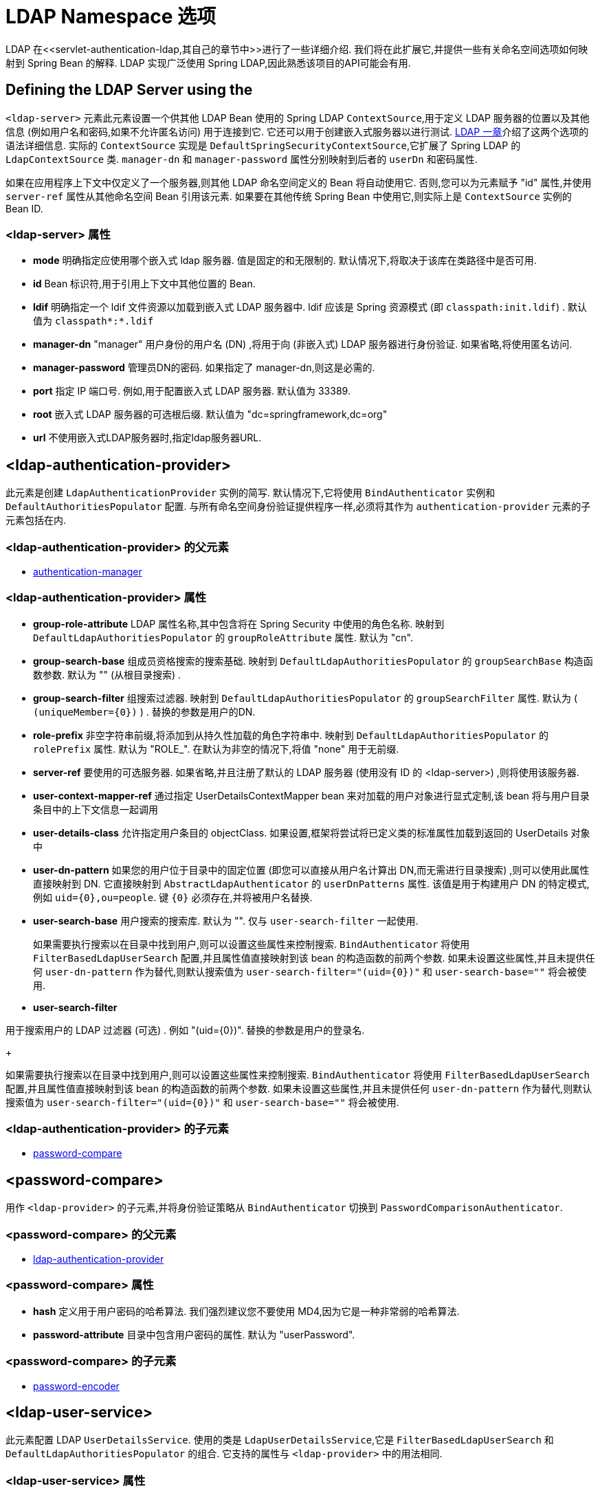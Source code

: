 [[nsa-ldap]]
= LDAP Namespace 选项
LDAP 在<<servlet-authentication-ldap,其自己的章节中>>进行了一些详细介绍.  我们将在此扩展它,并提供一些有关命名空间选项如何映射到 Spring Bean 的解释.  LDAP 实现广泛使用 Spring LDAP,因此熟悉该项目的API可能会有用.

[[nsa-ldap-server]]
== Defining the LDAP Server using the
`<ldap-server>` 元素此元素设置一个供其他 LDAP Bean 使用的 Spring LDAP `ContextSource`,用于定义 LDAP 服务器的位置以及其他信息 (例如用户名和密码,如果不允许匿名访问) 用于连接到它.
它还可以用于创建嵌入式服务器以进行测试.   <<servlet-authentication-ldap,LDAP 一章>>介绍了这两个选项的语法详细信息.  实际的 `ContextSource` 实现是 `DefaultSpringSecurityContextSource`,它扩展了 Spring LDAP 的 `LdapContextSource` 类.
`manager-dn` 和 `manager-password` 属性分别映射到后者的 `userDn` 和密码属性.

如果在应用程序上下文中仅定义了一个服务器,则其他 LDAP 命名空间定义的 Bean 将自动使用它.  否则,您可以为元素赋予 "id" 属性,并使用 `server-ref` 属性从其他命名空间 Bean 引用该元素.  如果要在其他传统 Spring Bean 中使用它,则实际上是 `ContextSource` 实例的 Bean ID.

[[nsa-ldap-server-attributes]]
=== <ldap-server> 属性

[[nsa-ldap-server-mode]]
* **mode**
明确指定应使用哪个嵌入式 ldap 服务器. 值是固定的和无限制的. 默认情况下,将取决于该库在类路径中是否可用.

[[nsa-ldap-server-id]]
* **id**
Bean 标识符,用于引用上下文中其他位置的 Bean.


[[nsa-ldap-server-ldif]]
* **ldif**
明确指定一个 ldif 文件资源以加载到嵌入式 LDAP 服务器中.  ldif 应该是 Spring 资源模式 (即 `classpath:init.ldif`) .  默认值为 `classpath*:*.ldif`


[[nsa-ldap-server-manager-dn]]
* **manager-dn**
"manager" 用户身份的用户名 (DN) ,将用于向 (非嵌入式) LDAP 服务器进行身份验证. 如果省略,将使用匿名访问.

[[nsa-ldap-server-manager-password]]
* **manager-password**
管理员DN的密码. 如果指定了 manager-dn,则这是必需的.


[[nsa-ldap-server-port]]
* **port**
指定 IP 端口号. 例如,用于配置嵌入式 LDAP 服务器. 默认值为 33389.


[[nsa-ldap-server-root]]
* **root**
嵌入式 LDAP 服务器的可选根后缀. 默认值为 "dc=springframework,dc=org"

[[nsa-ldap-server-url]]
* **url**
不使用嵌入式LDAP服务器时,指定ldap服务器URL.

[[nsa-ldap-authentication-provider]]
== <ldap-authentication-provider>
此元素是创建 `LdapAuthenticationProvider` 实例的简写.  默认情况下,它将使用 `BindAuthenticator` 实例和 `DefaultAuthoritiesPopulator` 配置.  与所有命名空间身份验证提供程序一样,必须将其作为 `authentication-provider` 元素的子元素包括在内.

[[nsa-ldap-authentication-provider-parents]]
===  <ldap-authentication-provider> 的父元素

* <<nsa-authentication-manager,authentication-manager>>

[[nsa-ldap-authentication-provider-attributes]]
=== <ldap-authentication-provider> 属性


[[nsa-ldap-authentication-provider-group-role-attribute]]
* **group-role-attribute**
LDAP 属性名称,其中包含将在 Spring Security 中使用的角色名称. 映射到 `DefaultLdapAuthoritiesPopulator` 的 `groupRoleAttribute` 属性. 默认为 "cn".

[[nsa-ldap-authentication-provider-group-search-base]]
* **group-search-base**
组成员资格搜索的搜索基础. 映射到 `DefaultLdapAuthoritiesPopulator` 的 `groupSearchBase` 构造函数参数. 默认为 "" (从根目录搜索) .


[[nsa-ldap-authentication-provider-group-search-filter]]
* **group-search-filter**
组搜索过滤器. 映射到 `DefaultLdapAuthoritiesPopulator` 的 `groupSearchFilter` 属性. 默认为 ( `+(uniqueMember={0})+` ) . 替换的参数是用户的DN.

[[nsa-ldap-authentication-provider-role-prefix]]
* **role-prefix**
非空字符串前缀,将添加到从持久性加载的角色字符串中. 映射到 `DefaultLdapAuthoritiesPopulator` 的 `rolePrefix` 属性. 默认为 "ROLE_". 在默认为非空的情况下,将值 "none" 用于无前缀.

[[nsa-ldap-authentication-provider-server-ref]]
* **server-ref**
要使用的可选服务器. 如果省略,并且注册了默认的 LDAP 服务器 (使用没有 ID 的 <ldap-server>) ,则将使用该服务器.


[[nsa-ldap-authentication-provider-user-context-mapper-ref]]
* **user-context-mapper-ref**
通过指定 UserDetailsContextMapper bean 来对加载的用户对象进行显式定制,该 bean 将与用户目录条目中的上下文信息一起调用

[[nsa-ldap-authentication-provider-user-details-class]]
* **user-details-class**
允许指定用户条目的 objectClass. 如果设置,框架将尝试将已定义类的标准属性加载到返回的 UserDetails 对象中


[[nsa-ldap-authentication-provider-user-dn-pattern]]
* **user-dn-pattern**
如果您的用户位于目录中的固定位置 (即您可以直接从用户名计算出 DN,而无需进行目录搜索) ,则可以使用此属性直接映射到 DN.  它直接映射到 `AbstractLdapAuthenticator` 的 `userDnPatterns` 属性.
该值是用于构建用户 DN 的特定模式,例如 `+uid={0},ou=people+`.  键  `+{0}+` 必须存在,并将被用户名替换.

[[nsa-ldap-authentication-provider-user-search-base]]
* **user-search-base**
用户搜索的搜索库.  默认为 "".  仅与 `user-search-filter` 一起使用.

+

如果需要执行搜索以在目录中找到用户,则可以设置这些属性来控制搜索.  `BindAuthenticator` 将使用 `FilterBasedLdapUserSearch` 配置,并且属性值直接映射到该 bean 的构造函数的前两个参数.
如果未设置这些属性,并且未提供任何 `user-dn-pattern` 作为替代,则默认搜索值为 `user-search-filter="(uid={0})"` 和 `user-search-base=""`  将会被使用.

[[nsa-ldap-authentication-provider-user-search-filter]]
* **user-search-filter**

用于搜索用户的 LDAP 过滤器 (可选) .  例如 "(uid={0})".  替换的参数是用户的登录名.

+

如果需要执行搜索以在目录中找到用户,则可以设置这些属性来控制搜索.  `BindAuthenticator` 将使用 `FilterBasedLdapUserSearch` 配置,并且属性值直接映射到该 bean 的构造函数的前两个参数.
如果未设置这些属性,并且未提供任何 `user-dn-pattern` 作为替代,则默认搜索值为 `user-search-filter="(uid={0})"` 和 `user-search-base=""` 将会被使用.

[[nsa-ldap-authentication-provider-children]]
===  <ldap-authentication-provider> 的子元素


* <<nsa-password-compare,password-compare>>

[[nsa-password-compare]]
== <password-compare>
用作 `<ldap-provider>` 的子元素,并将身份验证策略从 `BindAuthenticator` 切换到 `PasswordComparisonAuthenticator`.

[[nsa-password-compare-parents]]
===  <password-compare> 的父元素

* <<nsa-ldap-authentication-provider,ldap-authentication-provider>>

[[nsa-password-compare-attributes]]
=== <password-compare> 属性


[[nsa-password-compare-hash]]
* **hash**
定义用于用户密码的哈希算法. 我们强烈建议您不要使用 MD4,因为它是一种非常弱的哈希算法.


[[nsa-password-compare-password-attribute]]
* **password-attribute**
目录中包含用户密码的属性. 默认为 "userPassword".

[[nsa-password-compare-children]]
===  <password-compare> 的子元素


* <<nsa-password-encoder,password-encoder>>

[[nsa-ldap-user-service]]
== <ldap-user-service>
此元素配置 LDAP `UserDetailsService`.  使用的类是 `LdapUserDetailsService`,它是 `FilterBasedLdapUserSearch` 和 `DefaultLdapAuthoritiesPopulator` 的组合.  它支持的属性与 `<ldap-provider>` 中的用法相同.

[[nsa-ldap-user-service-attributes]]
=== <ldap-user-service> 属性


[[nsa-ldap-user-service-cache-ref]]
* **cache-ref**
定义对与 UserDetailsService 一起使用的缓存的引用.


[[nsa-ldap-user-service-group-role-attribute]]
* **group-role-attribute**
LDAP 属性名称,其中包含将在 Spring Security 中使用的角色名称. 默认为 "cn".


[[nsa-ldap-user-service-group-search-base]]
* **group-search-base**
组成员资格搜索的搜索基础. 默认为 "" (从根目录搜索) .


[[nsa-ldap-user-service-group-search-filter]]
* **group-search-filter**
组搜索过滤器. 默认为 (uniqueMember={0}) . 替换的参数是用户的 DN.

[[nsa-ldap-user-service-id]]
* **id**
Bean 标识符,用于引用上下文中其他位置的 Bean.


[[nsa-ldap-user-service-role-prefix]]
* **role-prefix**
非空字符串前缀,将添加到从持久性存储 (例如 "ROLE_") 加载的角色字符串中. 在默认为非空的情况下,将值 "none" 用于无前缀.

[[nsa-ldap-user-service-server-ref]]
* **server-ref**
要使用的可选服务器. 如果省略,并且注册了默认的 LDAP 服务器 (使用没有 ID 的 <ldap-server>) ,则将使用该服务器.

[[nsa-ldap-user-service-user-context-mapper-ref]]
* **user-context-mapper-ref**
通过指定 UserDetailsContextMapper bean 允许显式自定义已加载的用户对象,该 bean 将与用户目录条目中的上下文信息一起调用

[[nsa-ldap-user-service-user-details-class]]
* **user-details-class**
允许指定用户条目的 objectClass. 如果设置,框架将尝试将已定义类的标准属性加载到返回的 UserDetails 对象中


[[nsa-ldap-user-service-user-search-base]]
* **user-search-base**
用户搜索的搜索库. 默认为 "". 仅与  `user-search-filter` 一起使用.

[[nsa-ldap-user-service-user-search-filter]]
* **user-search-filter**
用于搜索用户的 LDAP 过滤器 (可选) . 例如 "(uid={0})". 替换的参数是用户的登录名.
